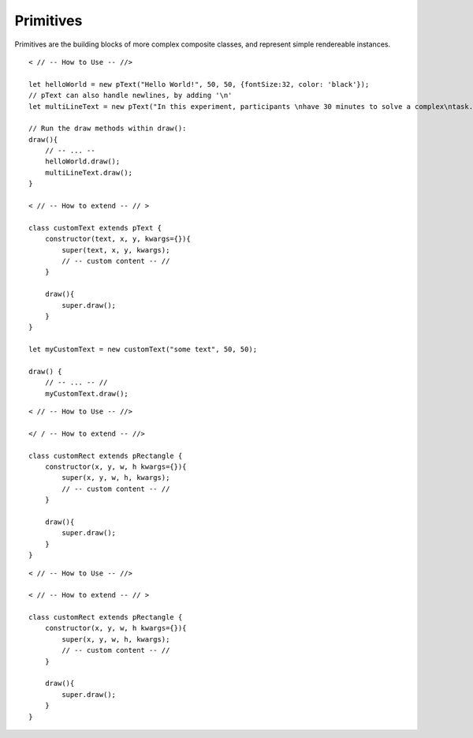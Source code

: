 Primitives
==========

Primitives are the building blocks of more complex composite classes, and represent simple rendereable instances.

.. py:class:: pText(text, x, y, kwargs={})
    
    Instructions to render a string of text
    
    :param string text: String of text to be rendered.
    :param number x: The x-coordinates of the string using current *positionMode*
    :param number y: The y-coordinates of the string using current *positionMode*
    :param object kwargs={}: An dict-object containing additional keyword args 

   .. py:method:: draw()

        Render the text to the screen and create the underlying p5.js object.

::

    < // -- How to Use -- //>

    let helloWorld = new pText("Hello World!", 50, 50, {fontSize:32, color: 'black'});
    // pText can also handle newlines, by adding '\n'
    let multiLineText = new pText("In this experiment, participants \nhave 30 minutes to solve a complex\ntask.");

    // Run the draw methods within draw():
    draw(){
        // -- ... --
        helloWorld.draw();
        multiLineText.draw();
    }

    < // -- How to extend -- // >

    class customText extends pText {
        constructor(text, x, y, kwargs={}){
            super(text, x, y, kwargs);
            // -- custom content -- //
        }

        draw(){
            super.draw();
        }
    }

    let myCustomText = new customText("some text", 50, 50);

    draw() {
        // -- ... -- //
        myCustomText.draw();


.. py:class:: pRectangle(x, y, w, h, kwargs={})

    Object that can draw a 4-sided shape to the screen.

    :param number x: The x-coordinates of the shape using current *positionMode*
    :param number y: The y-coordinates of the shape using current *positionMode*
    :param number w: The width of the shape using current *positionMode*
    :param number h: The height of the shape using current *positionMode*
    :param object kwargs: An dict-object containing additional keyword args 

    .. py:method:: withImage(imgObj, kwargs)

        Creates a new pImage object under `this.img` and renders it to the center of the shape.

        :param object imgObj: An image loaded in using `p5.loadImage()`
        :param object kwargs: An dict-object containing additional keyword args 
        :return undefined:
        :rtype undefined:

    .. py:method:: draw()

        Draw method that creates the underlying p5.rect

    .. py:method:: draw_(x, y, w, h, kwargs)

        Static method that creates a rectangle object on the fly without instantiating an object

        :param number x: The x-coordinates of the shape using current *positionMode*
        :param number y: The y-coordinates of the shape using current *positionMode*
        :param number w: The width of the shape using current *positionMode*
        :param number h: The height of the shape using current *positionMode*
        :param object kwargs: A dict-object containing additional keyword args 

::

    < // -- How to Use -- //>

    </ / -- How to extend -- //>

    class customRect extends pRectangle {
        constructor(x, y, w, h kwargs={}){
            super(x, y, w, h, kwargs);
            // -- custom content -- //
        }

        draw(){
            super.draw();
        }
    }


.. py:class:: pCircle(x, y, r, kwargs={})

    Object that draws a circle to the screen

    :param number x: The x-coordinates of the shape using current *positionMode*
    :param number y: The y-coordinates of the shape using current *positionMode*
    :param number r: The radius of the circle
    :param object kwargs: A dict-object containing additional keyword args 

    .. py:method:: draw()

        Creates the underlying p5.circle object and renders it

    .. py:method:: draw_()

        Static method that creates a circle object and renders it on the fly without instantiating an object

::

    < // -- How to Use -- //>

    < // -- How to extend -- // >

    class customRect extends pRectangle {
        constructor(x, y, w, h kwargs={}){
            super(x, y, w, h, kwargs);
            // -- custom content -- //
        }

        draw(){
            super.draw();
        }
    }

.. py:class:: pTriangle(x1, y1, x2, y2, x3, y3, kwargs={})

    :param number x1: x-coordinate of the first point of the triangle
    :param number y1: y-coordinate of the first point of the triangle
    :param number x2: x-coordinate of the second point
    :param number y1: y-coordinate of the second point
    :param number x3: x-coordinate of the third point
    :param number y3: y-coordinate of the third point
    :param object kwargs: A dict-object containing additional keyword args 

    .. py:method:: draw()

        Draws a triangle to the screen using the coordinates provided to the class constructor.

.. py:class:: pImage(x, y, img, kwargs={})

    Renders an image to the screen.

    :param number x: The x-coordinates of the shape using current *positionMode*
    :param number y: The y-coordinates of the shape using current *positionMode*
    :param p5.Image img: A p5.image object, loaded using `loadImage()`. See example below for usage.
    :param object kwargs: A dict-object containing additional keyword args 

    .. py:method:: draw()

        Draw the image

    .. py:method:: draw_()

        Draw the image but statically

.. py:class:: pButton(x, y, w, h, kwargs)

    A composite object that replicates a clickable button. Internally creates a rectangle object (`this.rect`) and either a text or image object rendered within the rectangle. See methods below for details. Note that *pButton* objects are clickable by default, and don't need to have `toggleClickable()` run.

    :param number x: The x-coordinates of the button using current *positionMode*
    :param number y: The y-coordinates of the button using current *positionMode*
    :param number w: The width of the button using current *positionMode*
    :param number h: The height of the button using current *positionMode*
    :param object kwargs: An dict-object containing additional keyword args 

    .. py:method:: addImage(...)

    .. py:method:: addText(text, kwargs)

        :param string text: Text to be added to the button
        :param object kwargs: An dict-object containing additional keyword args. Includes as default `{textAlign: CENTER}.`
        
    .. py:method:: clickAnimation()
        
        TODO

    .. py:method:: draw()

        Render the button to the screen.

.. py:class:: Countdown(x, y, endtime, kwargs={})

    A countdown timer that allows a callback to be set for when time elapses, with the option to attach a countdown bar or circular timer.

    :param number x: The x-coordinates of the timer using current *positionMode*
    :param number y: The y-coordinates of the timer using current *positionMode*
    :param number endtime: The number of seconds after which the timer elapses.
    :param object kwargs: An dict-object containing additional keyword args 

    .. py:method:: setGraphic(graphic, params={})

        Sets the countdown graphic to either a circular arc that spans from 360deg to 0, or a progress bar. Also allows the user to extend and add their own graphic using p5.js.
        TODO: instructions on how to create custom graphic

        :param string graphic: A string denoting the type of graphic to be added. Allows `"arc"` for arc, `"bar"` for progress bar, and `"custom"`, which creates an object called `this.graphic`, where the user can extend the draw method.
        :param object params: Dict containing params for the graphic. Both arc and bar graphics require width (`w`) and height (`h`)

    .. py:method:: reset()

        Reset the timer. Also used to start the timer.

    .. py:method:: onTimeUp()

        Empty method that can be set to a callback for when the timer elapses. For example: ::

            content.timer.onTimeUp = () => {
                console.log("Time's up!")
                // Reset the timer, creating a loop
                content.timer.reset();
            }

    .. py:method:: pause()

        Pause the timer.

.. py:function:: send_message(sender, recipient, message_body, [priority=1])

   Send a message to a recipient

   :param str sender: The person sending the message
   :param str recipient: The recipient of the message
   :param str message_body: The body of the message
   :param priority: The priority of the message, can be a number 1-5
   :type priority: integer or None
   :return: the message id
   :rtype: int
   :raises ValueError: if the message_body exceeds 160 characters
   :raises TypeError: if the message_body is not a basestring